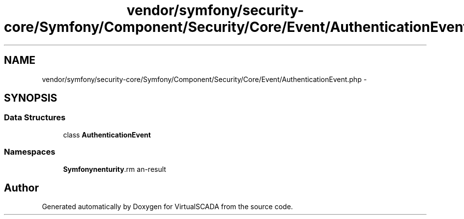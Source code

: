.TH "vendor/symfony/security-core/Symfony/Component/Security/Core/Event/AuthenticationEvent.php" 3 "Tue Apr 14 2015" "Version 1.0" "VirtualSCADA" \" -*- nroff -*-
.ad l
.nh
.SH NAME
vendor/symfony/security-core/Symfony/Component/Security/Core/Event/AuthenticationEvent.php \- 
.SH SYNOPSIS
.br
.PP
.SS "Data Structures"

.in +1c
.ti -1c
.RI "class \fBAuthenticationEvent\fP"
.br
.in -1c
.SS "Namespaces"

.in +1c
.ti -1c
.RI " \fBSymfony\\Component\\Security\\Core\\Event\fP"
.br
.in -1c
.SH "Author"
.PP 
Generated automatically by Doxygen for VirtualSCADA from the source code\&.
